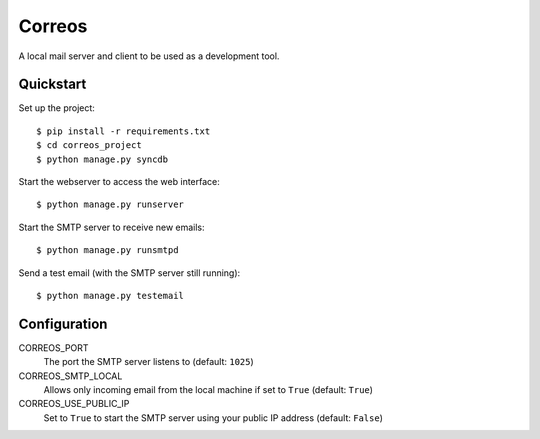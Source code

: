 *******
Correos
*******

A local mail server and client to be used as a development tool.

Quickstart
==========

Set up the project::

    $ pip install -r requirements.txt
    $ cd correos_project
    $ python manage.py syncdb

Start the webserver to access the web interface::

    $ python manage.py runserver

Start the SMTP server to receive new emails::

    $ python manage.py runsmtpd

Send a test email (with the SMTP server still running)::

    $ python manage.py testemail

Configuration
=============

CORREOS_PORT
    The port the SMTP server listens to (default: ``1025``)

CORREOS_SMTP_LOCAL
    Allows only incoming email from the local machine if set to ``True`` (default: ``True``)

CORREOS_USE_PUBLIC_IP
    Set to ``True`` to start the SMTP server using your public IP address (default: ``False``)

